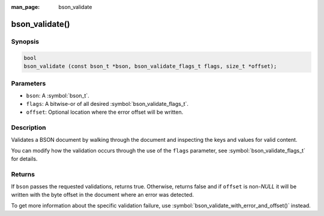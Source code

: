 :man_page: bson_validate

bson_validate()
===============

Synopsis
--------

.. code-block:: c

  bool
  bson_validate (const bson_t *bson, bson_validate_flags_t flags, size_t *offset);

Parameters
----------

* ``bson``: A :symbol:`bson_t`.
* ``flags``: A bitwise-or of all desired :symbol:`bson_validate_flags_t`.
* ``offset``: Optional location where the error offset will be written.

Description
-----------

Validates a BSON document by walking through the document and inspecting the keys and values for valid content.

You can modify how the validation occurs through the use of the ``flags`` parameter, see :symbol:`bson_validate_flags_t` for details.

Returns
-------

If ``bson`` passes the requested validations, returns true.
Otherwise, returns false and if ``offset`` is non-`NULL` it will be written with the byte offset in the document where an error was detected.

To get more information about the specific validation failure, use :symbol:`bson_validate_with_error_and_offset()` instead.

.. seealso::

  | :symbol:`bson_validate_with_error()`, :symbol:`bson_validate_with_error_and_offset()`.

  | :symbol:`bson_visitor_t` can be used for custom validation, :ref:`example_custom_validation`.
